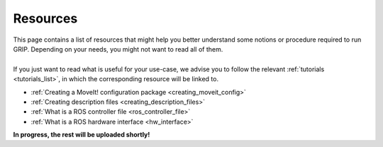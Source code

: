 .. _resources_list:
*********
Resources
*********

| This page contains a list of resources that might help you better understand some notions or procedure required to run GRIP. Depending on your needs, you might not want to read all of them.
|
| If you just want to read what is useful for your use-case, we advise you to follow the relevant :ref:`tutorials <tutorials_list>`, in which the corresponding resource will be linked to.

* :ref:`Creating a MoveIt! configuration package <creating_moveit_config>`
* :ref:`Creating description files <creating_description_files>`
* :ref:`What is a ROS controller file <ros_controller_file>`
* :ref:`What is a ROS hardware interface <hw_interface>`

| **In progress, the rest will be uploaded shortly!**
